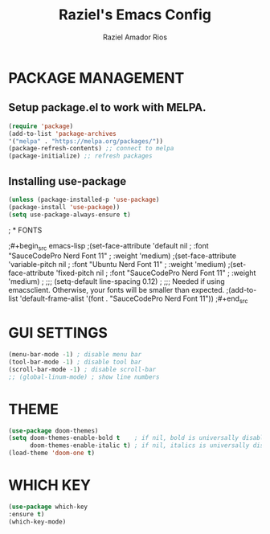 #+TITLE: Raziel's Emacs Config
#+AUTHOR: Raziel Amador Rios

* PACKAGE MANAGEMENT

** Setup package.el to work with MELPA.

#+begin_src emacs-lisp
(require 'package)
(add-to-list 'package-archives
'("melpa" . "https://melpa.org/packages/"))
(package-refresh-contents) ;; connect to melpa
(package-initialize) ;; refresh packages
#+end_src

** Installing use-package

#+begin_src emacs-lisp
(unless (package-installed-p 'use-package)
(package-install 'use-package))
(setq use-package-always-ensure t)
#+end_src

; * FONTS

;#+begin_src emacs-lisp
;(set-face-attribute 'default nil
;  :font "SauceCodePro Nerd Font 11"
;  :weight 'medium)
;(set-face-attribute 'variable-pitch nil
;  :font "Ubuntu Nerd Font 11"
;  :weight 'medium)
;(set-face-attribute 'fixed-pitch nil
;  :font "SauceCodePro Nerd Font 11"
;  :weight 'medium)
;
;;; (setq-default line-spacing 0.12)
;
;;; Needed if using emacsclient. Otherwise, your fonts will be smaller than expected.
;(add-to-list 'default-frame-alist '(font . "SauceCodePro Nerd Font 11"))
;#+end_src

* GUI SETTINGS

#+begin_src emacs-lisp
(menu-bar-mode -1) ; disable menu bar
(tool-bar-mode -1) ; disable tool bar
(scroll-bar-mode -1) ; disable scroll-bar
;; (global-linum-mode) ; show line numbers
#+end_src

* THEME

#+begin_src emacs-lisp
(use-package doom-themes)
(setq doom-themes-enable-bold t    ; if nil, bold is universally disabled
      doom-themes-enable-italic t) ; if nil, italics is universally disabled
(load-theme 'doom-one t)
#+end_src

* WHICH KEY

#+begin_src emacs-lisp
(use-package which-key
:ensure t)
(which-key-mode)
#+end_src

